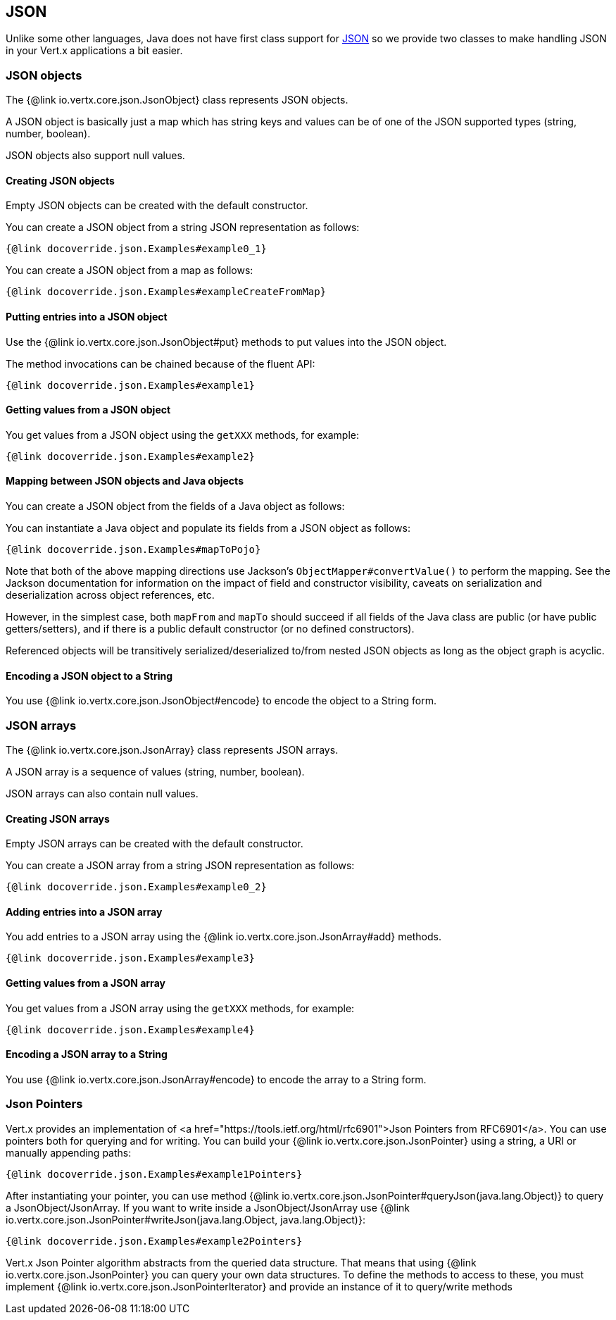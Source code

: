 == JSON
:toc: left

Unlike some other languages, Java does not have first class support for http://json.org/[JSON] so we provide
two classes to make handling JSON in your Vert.x applications a bit easier.

=== JSON objects

The {@link io.vertx.core.json.JsonObject} class represents JSON objects.

A JSON object is basically just a map which has string keys and values can be of one of the JSON supported types
(string, number, boolean).

JSON objects also support null values.

==== Creating JSON objects

Empty JSON objects can be created with the default constructor.

You can create a JSON object from a string JSON representation as follows:

[source,java]
----
{@link docoverride.json.Examples#example0_1}
----

You can create a JSON object from a map as follows:

[source,java]
----
{@link docoverride.json.Examples#exampleCreateFromMap}
----

==== Putting entries into a JSON object

Use the {@link io.vertx.core.json.JsonObject#put} methods to put values into the JSON object.

The method invocations can be chained because of the fluent API:

[source,java]
----
{@link docoverride.json.Examples#example1}
----

==== Getting values from a JSON object

You get values from a JSON object using the `getXXX` methods, for example:

[source,java]
----
{@link docoverride.json.Examples#example2}
----

==== Mapping between JSON objects and Java objects

You can create a JSON object from the fields of a Java object as follows:

You can instantiate a Java object and populate its fields from a JSON object as follows:

[source,java]
----
{@link docoverride.json.Examples#mapToPojo}
----

Note that both of the above mapping directions use Jackson's `ObjectMapper#convertValue()` to perform the
mapping. See the Jackson documentation for information on the impact of field and constructor visibility, caveats
on serialization and deserialization across object references, etc.

However, in the simplest case, both `mapFrom` and `mapTo` should succeed if all fields of the Java class are
public (or have public getters/setters), and if there is a public default constructor (or no defined constructors).

Referenced objects will be transitively serialized/deserialized to/from nested JSON objects as
long as the object graph is acyclic.

==== Encoding a JSON object to a String

You use {@link io.vertx.core.json.JsonObject#encode} to encode the object to a String form.

=== JSON arrays

The {@link io.vertx.core.json.JsonArray} class represents JSON arrays.

A JSON array is a sequence of values (string, number, boolean).

JSON arrays can also contain null values.

==== Creating JSON arrays

Empty JSON arrays can be created with the default constructor.

You can create a JSON array from a string JSON representation as follows:

[source,java]
----
{@link docoverride.json.Examples#example0_2}
----

==== Adding entries into a JSON array

You add entries to a JSON array using the {@link io.vertx.core.json.JsonArray#add} methods.

[source,java]
----
{@link docoverride.json.Examples#example3}
----

==== Getting values from a JSON array

You get values from a JSON array using the `getXXX` methods, for example:

[source,java]
----
{@link docoverride.json.Examples#example4}
----

==== Encoding a JSON array to a String

You use {@link io.vertx.core.json.JsonArray#encode} to encode the array to a String form.


=== Json Pointers

Vert.x provides an implementation of <a href="https://tools.ietf.org/html/rfc6901">Json Pointers from RFC6901</a>.
You can use pointers both for querying and for writing. You can build your {@link io.vertx.core.json.JsonPointer} using
a string, a URI or manually appending paths:

[source,java]
----
{@link docoverride.json.Examples#example1Pointers}
----

After instantiating your pointer, you can use method {@link io.vertx.core.json.JsonPointer#queryJson(java.lang.Object)} to query
a JsonObject/JsonArray. If you want to write inside a JsonObject/JsonArray use {@link io.vertx.core.json.JsonPointer#writeJson(java.lang.Object, java.lang.Object)}:

[source,java]
----
{@link docoverride.json.Examples#example2Pointers}
----

Vert.x Json Pointer algorithm abstracts from the queried data structure. That means that using {@link io.vertx.core.json.JsonPointer}
you can query your own data structures. To define the methods to access to these, you must implement {@link io.vertx.core.json.JsonPointerIterator}
and provide an instance of it to query/write methods
